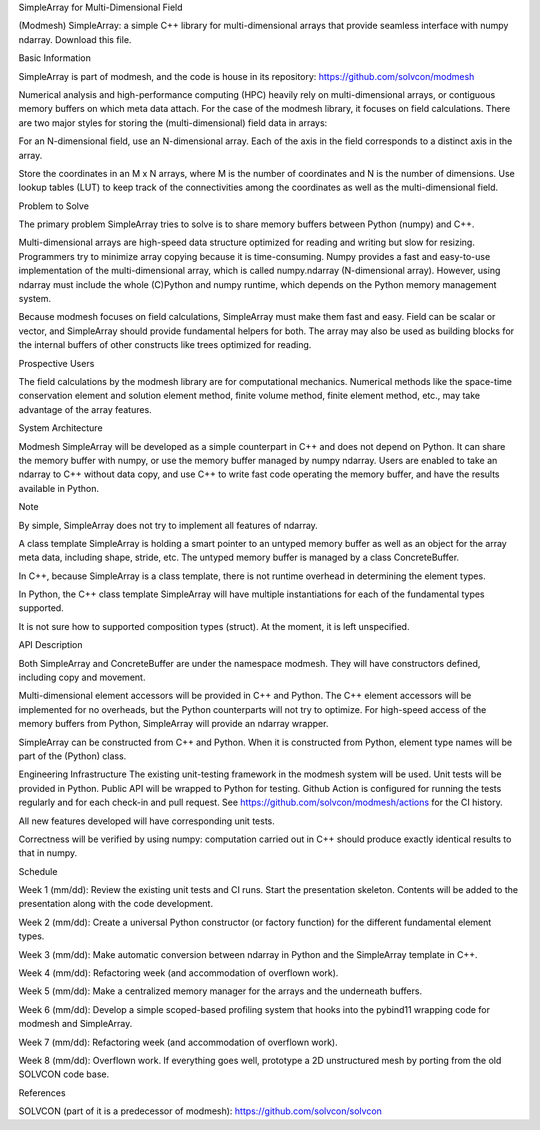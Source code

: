 SimpleArray for Multi-Dimensional Field

(Modmesh) SimpleArray: a simple C++ library for multi-dimensional arrays that provide seamless interface with numpy ndarray. Download this file.

Basic Information

SimpleArray is part of modmesh, and the code is house in its repository: https://github.com/solvcon/modmesh

Numerical analysis and high-performance computing (HPC) heavily rely on multi-dimensional arrays, or contiguous memory buffers on which meta data attach. For the case of the modmesh library, it focuses on field calculations. There are two major styles for storing the (multi-dimensional) field data in arrays:

For an N-dimensional field, use an N-dimensional array. Each of the axis in the field corresponds to a distinct axis in the array.

Store the coordinates in an M x N arrays, where M is the number of coordinates and N is the number of dimensions. Use lookup tables (LUT) to keep track of the connectivities among the coordinates as well as the multi-dimensional field.

Problem to Solve

The primary problem SimpleArray tries to solve is to share memory buffers between Python (numpy) and C++.

Multi-dimensional arrays are high-speed data structure optimized for reading and writing but slow for resizing. Programmers try to minimize array copying because it is time-consuming. Numpy provides a fast and easy-to-use implementation of the multi-dimensional array, which is called numpy.ndarray (N-dimensional array). However, using ndarray must include the whole (C)Python and numpy runtime, which depends on the Python memory management system.

Because modmesh focuses on field calculations, SimpleArray must make them fast and easy. Field can be scalar or vector, and SimpleArray should provide fundamental helpers for both. The array may also be used as building blocks for the internal buffers of other constructs like trees optimized for reading.

Prospective Users

The field calculations by the modmesh library are for computational mechanics. Numerical methods like the space-time conservation element and solution element method, finite volume method, finite element method, etc., may take advantage of the array features.

System Architecture

Modmesh SimpleArray will be developed as a simple counterpart in C++ and does not depend on Python. It can share the memory buffer with numpy, or use the memory buffer managed by numpy ndarray. Users are enabled to take an ndarray to C++ without data copy, and use C++ to write fast code operating the memory buffer, and have the results available in Python.

Note

By simple, SimpleArray does not try to implement all features of ndarray.

A class template SimpleArray is holding a smart pointer to an untyped memory buffer as well as an object for the array meta data, including shape, stride, etc. The untyped memory buffer is managed by a class ConcreteBuffer.

In C++, because SimpleArray is a class template, there is not runtime overhead in determining the element types.

In Python, the C++ class template SimpleArray will have multiple instantiations for each of the fundamental types supported.

It is not sure how to supported composition types (struct). At the moment, it is left unspecified.

API Description

Both SimpleArray and ConcreteBuffer are under the namespace modmesh. They will have constructors defined, including copy and movement.

Multi-dimensional element accessors will be provided in C++ and Python. The C++ element accessors will be implemented for no overheads, but the Python counterparts will not try to optimize. For high-speed access of the memory buffers from Python, SimpleArray will provide an ndarray wrapper.

SimpleArray can be constructed from C++ and Python. When it is constructed from Python, element type names will be part of the (Python) class.

Engineering Infrastructure
The existing unit-testing framework in the modmesh system will be used. Unit tests will be provided in Python. Public API will be wrapped to Python for testing. Github Action is configured for running the tests regularly and for each check-in and pull request. See https://github.com/solvcon/modmesh/actions for the CI history.

All new features developed will have corresponding unit tests.

Correctness will be verified by using numpy: computation carried out in C++ should produce exactly identical results to that in numpy.

Schedule

Week 1 (mm/dd):
Review the existing unit tests and CI runs. Start the presentation skeleton. Contents will be added to the presentation along with the code development.

Week 2 (mm/dd):
Create a universal Python constructor (or factory function) for the different fundamental element types.

Week 3 (mm/dd):
Make automatic conversion between ndarray in Python and the SimpleArray template in C++.

Week 4 (mm/dd):
Refactoring week (and accommodation of overflown work).

Week 5 (mm/dd):
Make a centralized memory manager for the arrays and the underneath buffers.

Week 6 (mm/dd):
Develop a simple scoped-based profiling system that hooks into the pybind11 wrapping code for modmesh and SimpleArray.

Week 7 (mm/dd):
Refactoring week (and accommodation of overflown work).

Week 8 (mm/dd):
Overflown work. If everything goes well, prototype a 2D unstructured mesh by porting from the old SOLVCON code base.

References

SOLVCON (part of it is a predecessor of modmesh): https://github.com/solvcon/solvcon
